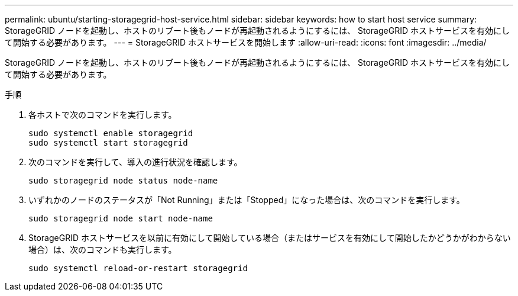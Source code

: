 ---
permalink: ubuntu/starting-storagegrid-host-service.html 
sidebar: sidebar 
keywords: how to start host service 
summary: StorageGRID ノードを起動し、ホストのリブート後もノードが再起動されるようにするには、 StorageGRID ホストサービスを有効にして開始する必要があります。 
---
= StorageGRID ホストサービスを開始します
:allow-uri-read: 
:icons: font
:imagesdir: ../media/


[role="lead"]
StorageGRID ノードを起動し、ホストのリブート後もノードが再起動されるようにするには、 StorageGRID ホストサービスを有効にして開始する必要があります。

.手順
. 各ホストで次のコマンドを実行します。
+
[listing]
----
sudo systemctl enable storagegrid
sudo systemctl start storagegrid
----
. 次のコマンドを実行して、導入の進行状況を確認します。
+
[listing]
----
sudo storagegrid node status node-name
----
. いずれかのノードのステータスが「Not Running」または「Stopped」になった場合は、次のコマンドを実行します。
+
[listing]
----
sudo storagegrid node start node-name
----
. StorageGRID ホストサービスを以前に有効にして開始している場合（またはサービスを有効にして開始したかどうかがわからない場合）は、次のコマンドも実行します。
+
[listing]
----
sudo systemctl reload-or-restart storagegrid
----

